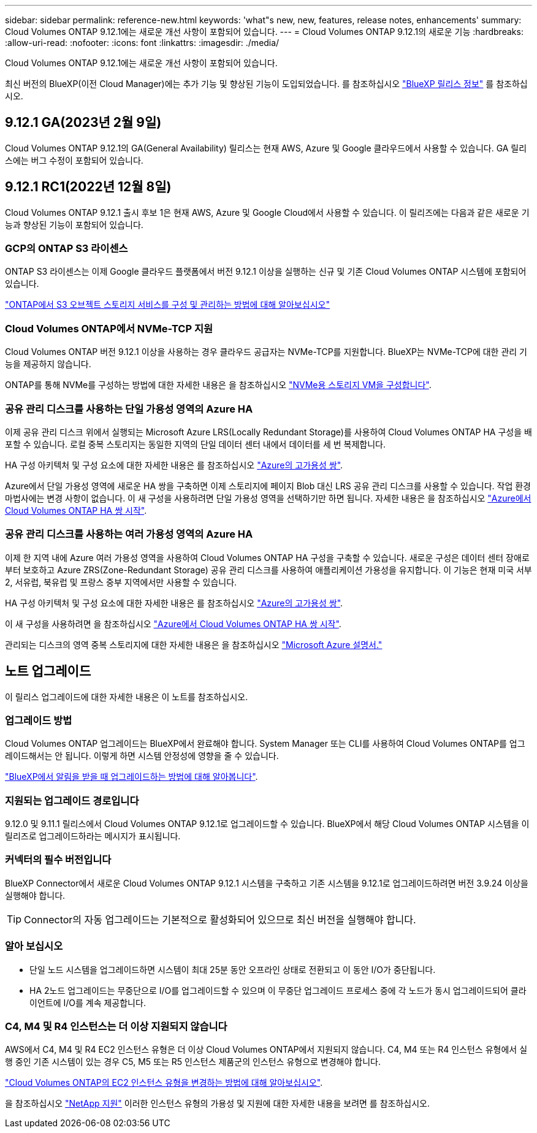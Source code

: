 ---
sidebar: sidebar 
permalink: reference-new.html 
keywords: 'what"s new, new, features, release notes, enhancements' 
summary: Cloud Volumes ONTAP 9.12.1에는 새로운 개선 사항이 포함되어 있습니다. 
---
= Cloud Volumes ONTAP 9.12.1의 새로운 기능
:hardbreaks:
:allow-uri-read: 
:nofooter: 
:icons: font
:linkattrs: 
:imagesdir: ./media/


[role="lead"]
Cloud Volumes ONTAP 9.12.1에는 새로운 개선 사항이 포함되어 있습니다.

최신 버전의 BlueXP(이전 Cloud Manager)에는 추가 기능 및 향상된 기능이 도입되었습니다. 를 참조하십시오 https://docs.netapp.com/us-en/bluexp-cloud-volumes-ontap/whats-new.html["BlueXP 릴리스 정보"^] 를 참조하십시오.



== 9.12.1 GA(2023년 2월 9일)

Cloud Volumes ONTAP 9.12.1의 GA(General Availability) 릴리스는 현재 AWS, Azure 및 Google 클라우드에서 사용할 수 있습니다. GA 릴리스에는 버그 수정이 포함되어 있습니다.



== 9.12.1 RC1(2022년 12월 8일)

Cloud Volumes ONTAP 9.12.1 출시 후보 1은 현재 AWS, Azure 및 Google Cloud에서 사용할 수 있습니다. 이 릴리즈에는 다음과 같은 새로운 기능과 향상된 기능이 포함되어 있습니다.



=== GCP의 ONTAP S3 라이센스

ONTAP S3 라이센스는 이제 Google 클라우드 플랫폼에서 버전 9.12.1 이상을 실행하는 신규 및 기존 Cloud Volumes ONTAP 시스템에 포함되어 있습니다.

https://docs.netapp.com/us-en/ontap/object-storage-management/index.html["ONTAP에서 S3 오브젝트 스토리지 서비스를 구성 및 관리하는 방법에 대해 알아보십시오"^]



=== Cloud Volumes ONTAP에서 NVMe-TCP 지원

Cloud Volumes ONTAP 버전 9.12.1 이상을 사용하는 경우 클라우드 공급자는 NVMe-TCP를 지원합니다. BlueXP는 NVMe-TCP에 대한 관리 기능을 제공하지 않습니다.

ONTAP를 통해 NVMe를 구성하는 방법에 대한 자세한 내용은 을 참조하십시오 link:https://docs.netapp.com/us-en/ontap/san-admin/configure-svm-nvme-task.html["NVMe용 스토리지 VM을 구성합니다"^].



=== 공유 관리 디스크를 사용하는 단일 가용성 영역의 Azure HA

이제 공유 관리 디스크 위에서 실행되는 Microsoft Azure LRS(Locally Redundant Storage)를 사용하여 Cloud Volumes ONTAP HA 구성을 배포할 수 있습니다. 로컬 중복 스토리지는 동일한 지역의 단일 데이터 센터 내에서 데이터를 세 번 복제합니다.

HA 구성 아키텍처 및 구성 요소에 대한 자세한 내용은 를 참조하십시오 link:https://docs.netapp.com/us-en/bluexp-cloud-volumes-ontap/concept-ha-azure.html["Azure의 고가용성 쌍"^].

Azure에서 단일 가용성 영역에 새로운 HA 쌍을 구축하면 이제 스토리지에 페이지 Blob 대신 LRS 공유 관리 디스크를 사용할 수 있습니다. 작업 환경 마법사에는 변경 사항이 없습니다. 이 새 구성을 사용하려면 단일 가용성 영역을 선택하기만 하면 됩니다. 자세한 내용은 을 참조하십시오 link:https://docs.netapp.com/us-en/bluexp-cloud-volumes-ontap/task-deploying-otc-azure.html["Azure에서 Cloud Volumes ONTAP HA 쌍 시작"^].



=== 공유 관리 디스크를 사용하는 여러 가용성 영역의 Azure HA

이제 한 지역 내에 Azure 여러 가용성 영역을 사용하여 Cloud Volumes ONTAP HA 구성을 구축할 수 있습니다. 새로운 구성은 데이터 센터 장애로부터 보호하고 Azure ZRS(Zone-Redundant Storage) 공유 관리 디스크를 사용하여 애플리케이션 가용성을 유지합니다. 이 기능은 현재 미국 서부 2, 서유럽, 북유럽 및 프랑스 중부 지역에서만 사용할 수 있습니다.

HA 구성 아키텍처 및 구성 요소에 대한 자세한 내용은 를 참조하십시오 link:https://docs.netapp.com/us-en/bluexp-cloud-volumes-ontap/concept-ha-azure.html["Azure의 고가용성 쌍"^].

이 새 구성을 사용하려면 을 참조하십시오 link:https://docs.netapp.com/us-en/bluexp-cloud-volumes-ontap/task-deploying-otc-azure.html["Azure에서 Cloud Volumes ONTAP HA 쌍 시작"^].

관리되는 디스크의 영역 중복 스토리지에 대한 자세한 내용은 을 참조하십시오 link:https://learn.microsoft.com/en-us/azure/virtual-machines/disks-redundancy#zone-redundant-storage-for-managed-disks["Microsoft Azure 설명서."]



== 노트 업그레이드

이 릴리스 업그레이드에 대한 자세한 내용은 이 노트를 참조하십시오.



=== 업그레이드 방법

Cloud Volumes ONTAP 업그레이드는 BlueXP에서 완료해야 합니다. System Manager 또는 CLI를 사용하여 Cloud Volumes ONTAP를 업그레이드해서는 안 됩니다. 이렇게 하면 시스템 안정성에 영향을 줄 수 있습니다.

http://docs.netapp.com/us-en/bluexp-cloud-volumes-ontap/task-updating-ontap-cloud.html["BlueXP에서 알림을 받을 때 업그레이드하는 방법에 대해 알아봅니다"^].



=== 지원되는 업그레이드 경로입니다

9.12.0 및 9.11.1 릴리스에서 Cloud Volumes ONTAP 9.12.1로 업그레이드할 수 있습니다. BlueXP에서 해당 Cloud Volumes ONTAP 시스템을 이 릴리즈로 업그레이드하라는 메시지가 표시됩니다.



=== 커넥터의 필수 버전입니다

BlueXP Connector에서 새로운 Cloud Volumes ONTAP 9.12.1 시스템을 구축하고 기존 시스템을 9.12.1로 업그레이드하려면 버전 3.9.24 이상을 실행해야 합니다.


TIP: Connector의 자동 업그레이드는 기본적으로 활성화되어 있으므로 최신 버전을 실행해야 합니다.



=== 알아 보십시오

* 단일 노드 시스템을 업그레이드하면 시스템이 최대 25분 동안 오프라인 상태로 전환되고 이 동안 I/O가 중단됩니다.
* HA 2노드 업그레이드는 무중단으로 I/O를 업그레이드할 수 있으며 이 무중단 업그레이드 프로세스 중에 각 노드가 동시 업그레이드되어 클라이언트에 I/O를 계속 제공합니다.




=== C4, M4 및 R4 인스턴스는 더 이상 지원되지 않습니다

AWS에서 C4, M4 및 R4 EC2 인스턴스 유형은 더 이상 Cloud Volumes ONTAP에서 지원되지 않습니다. C4, M4 또는 R4 인스턴스 유형에서 실행 중인 기존 시스템이 있는 경우 C5, M5 또는 R5 인스턴스 제품군의 인스턴스 유형으로 변경해야 합니다.

link:https://docs.netapp.com/us-en/bluexp-cloud-volumes-ontap/task-change-ec2-instance.html["Cloud Volumes ONTAP의 EC2 인스턴스 유형을 변경하는 방법에 대해 알아보십시오"^].

을 참조하십시오 link:https://mysupport.netapp.com/info/communications/ECMLP2880231.html["NetApp 지원"^] 이러한 인스턴스 유형의 가용성 및 지원에 대한 자세한 내용을 보려면 를 참조하십시오.
